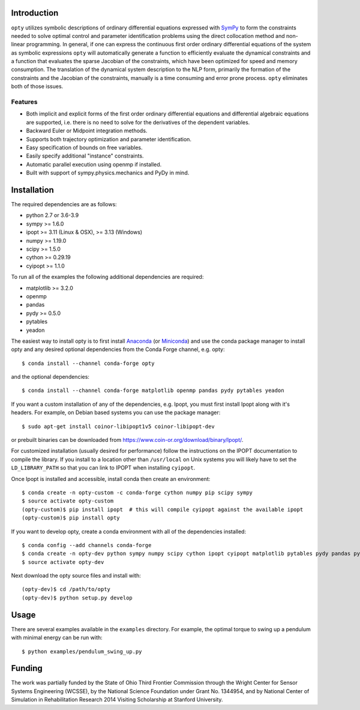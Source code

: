 Introduction
============

.. image:: https://img.shields.io/pypi/v/opty.svg
   :target: https://pypi.org/project/opty

.. image:: https://anaconda.org/conda-forge/opty/badges/version.svg
   :target: https://anaconda.org/conda-forge/opty

.. image:: https://readthedocs.org/projects/opty/badge/?version=stable
   :target: http://opty.readthedocs.io

.. image:: http://joss.theoj.org/papers/10.21105/joss.00300/status.svg
   :target: https://doi.org/10.21105/joss.00300

.. image:: https://zenodo.org/badge/DOI/10.5281/zenodo.1162870.svg
   :target: https://doi.org/10.5281/zenodo.1162870

.. image:: https://travis-ci.org/csu-hmc/opty.svg?branch=master
   :target: https://travis-ci.org/csu-hmc/opty

``opty`` utilizes symbolic descriptions of ordinary differential equations
expressed with SymPy_ to form the constraints needed to solve optimal control
and parameter identification problems using the direct collocation method and
non-linear programming. In general, if one can express the continuous first
order ordinary differential equations of the system as symbolic expressions
``opty`` will automatically generate a function to efficiently evaluate the
dynamical constraints and a function that evaluates the sparse Jacobian of the
constraints, which have been optimized for speed and memory consumption. The
translation of the dynamical system description to the NLP form, primarily the
formation of the constraints and the Jacobian of the constraints, manually is
a time consuming and error prone process. ``opty`` eliminates both of those
issues.

.. _SymPy: http://www.sympy.org

Features
--------

- Both implicit and explicit forms of the first order ordinary differential
  equations and differential algebraic equations are supported, i.e. there is
  no need to solve for the derivatives of the dependent variables.
- Backward Euler or Midpoint integration methods.
- Supports both trajectory optimization and parameter identification.
- Easy specification of bounds on free variables.
- Easily specify additional "instance" constraints.
- Automatic parallel execution using openmp if installed.
- Built with support of sympy.physics.mechanics and PyDy in mind.

Installation
============

The required dependencies are as follows:

- python 2.7 or 3.6-3.9
- sympy >= 1.6.0
- ipopt >= 3.11 (Linux & OSX), >= 3.13 (Windows)
- numpy >= 1.19.0
- scipy >= 1.5.0
- cython >= 0.29.19
- cyipopt >= 1.1.0

To run all of the examples the following additional dependencies are required:

- matplotlib >= 3.2.0
- openmp
- pandas
- pydy >= 0.5.0
- pytables
- yeadon

The easiest way to install opty is to first install Anaconda_ (or Miniconda_)
and use the conda package manager to install opty and any desired optional
dependencies from the Conda Forge channel, e.g. opty::

   $ conda install --channel conda-forge opty

and the optional dependencies::

   $ conda install --channel conda-forge matplotlib openmp pandas pydy pytables yeadon

.. _Anaconda: https://www.continuum.io/downloads
.. _Miniconda: https://conda.io/miniconda.html

If you want a custom installation of any of the dependencies, e.g. Ipopt, you
must first install Ipopt along with it's headers.  For example, on Debian based
systems you can use the package manager::

   $ sudo apt-get install coinor-libipopt1v5 coinor-libipopt-dev

or prebuilt binaries can be downloaded from
https://www.coin-or.org/download/binary/Ipopt/.

For customized installation (usually desired for performance) follow the
instructions on the IPOPT documentation to compile the library. If you install
to a location other than ``/usr/local`` on Unix systems you will likely have to
set the ``LD_LIBRARY_PATH`` so that you can link to IPOPT when installing
``cyipopt``.

Once Ipopt is installed and accessible, install conda then create an environment::

   $ conda create -n opty-custom -c conda-forge cython numpy pip scipy sympy
   $ source activate opty-custom
   (opty-custom)$ pip install ipopt  # this will compile cyipopt against the available ipopt
   (opty-custom)$ pip install opty

If you want to develop opty, create a conda environment with all of the
dependencies installed::

   $ conda config --add channels conda-forge
   $ conda create -n opty-dev python sympy numpy scipy cython ipopt cyipopt matplotlib pytables pydy pandas pytest sphinx numpydoc
   $ source activate opty-dev

Next download the opty source files and install with::

   (opty-dev)$ cd /path/to/opty
   (opty-dev)$ python setup.py develop

Usage
=====

There are several examples available in the ``examples`` directory. For
example, the optimal torque to swing up a pendulum with minimal energy can be
run with::

   $ python examples/pendulum_swing_up.py

Funding
=======

The work was partially funded by the State of Ohio Third Frontier Commission
through the Wright Center for Sensor Systems Engineering (WCSSE), by the
National Science Foundation under Grant No. 1344954, and by National Center of
Simulation in Rehabilitation Research 2014 Visiting Scholarship at Stanford
University.

